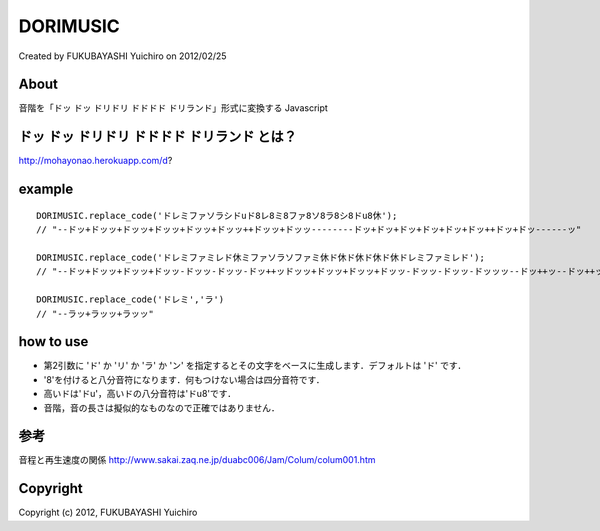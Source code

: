 ======================================================================
DORIMUSIC
======================================================================
Created by FUKUBAYASHI Yuichiro on 2012/02/25


About
======================================================================
音階を「ドッ ドッ ドリドリ ドドドド ドリランド」形式に変換する Javascript


ドッ ドッ ドリドリ ドドドド ドリランド とは？
======================================================================
http://mohayonao.herokuapp.com/d?


example
======================================================================
::

 DORIMUSIC.replace_code('ドレミファソラシドuド8レ8ミ8ファ8ソ8ラ8シ8ドu8休');
 // "--ドッ+ドッッ+ドッッ+ドッッ+ドッッ+ドッッ++ドッッ+ドッッ--------ドッ+ドッ+ドッ+ドッ+ドッ+ドッ++ドッ+ドッ------ッ"
 
 DORIMUSIC.replace_code('ドレミファミレド休ミファソラソファミ休ド休ド休ド休ド休ドレミファミレド');
 // "--ドッ+ドッッ+ドッッ+ドッッ-ドッッ-ドッッ-ドッ++ッドッッ+ドッッ+ドッッ+ドッッ-ドッッ-ドッッ-ドッッッ--ドッ++ッ--ドッ++ッ--ドッ++ッ--ドッ++ッ--ドッ+ドッッ+ドッッ+ドッッ-ドッッ-ドッッ-ドッ++"
 
 DORIMUSIC.replace_code('ドレミ','ラ')
 // "--ラッ+ラッッ+ラッッ"


how to use
======================================================================
- 第2引数に 'ド' か 'リ' か 'ラ' か 'ン' を指定するとその文字をベースに生成します．デフォルトは 'ド' です．
- '8'を付けると八分音符になります．何もつけない場合は四分音符です．
- 高いドは'ドu'，高いドの八分音符は'ドu8'です．
- 音階，音の長さは擬似的なものなので正確ではありません．


参考
======================================================================
音程と再生速度の関係
http://www.sakai.zaq.ne.jp/duabc006/Jam/Colum/colum001.htm


Copyright
======================================================================
Copyright (c) 2012, FUKUBAYASHI Yuichiro


